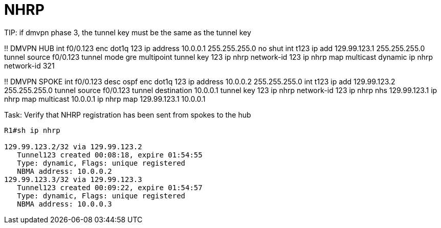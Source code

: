= NHRP


TIP:
if dmvpn phase 3, the tunnel key must be the same as the tunnel key 



!! DMVPN HUB
int f0/0.123
	enc dot1q 123
	ip address 10.0.0.1 255.255.255.0
	no shut
int t123
  ip add 129.99.123.1 255.255.255.0
  tunnel source f0/0.123 
  tunnel mode gre multipoint
  tunnel key 123
  ip nhrp network-id 123
  ip nhrp map multicast dynamic
  ip nhrp network-id 321

!! DMVPN SPOKE
int f0/0.123
	desc ospf
	enc dot1q 123
	ip address 10.0.0.2 255.255.255.0
int t123
  ip add 129.99.123.2 255.255.255.0
  tunnel source f0/0.123
  tunnel destination 10.0.0.1
  tunnel key 123
  ip nhrp network-id 123
  ip nhrp nhs 129.99.123.1
  ip nhrp map multicast 10.0.0.1
  ip nhrp map 129.99.123.1 10.0.0.1


.Task: Verify that NHRP registration has been sent from spokes to the hub
----
R1#sh ip nhrp

129.99.123.2/32 via 129.99.123.2
   Tunnel123 created 00:08:18, expire 01:54:55
   Type: dynamic, Flags: unique registered
   NBMA address: 10.0.0.2
129.99.123.3/32 via 129.99.123.3
   Tunnel123 created 00:09:22, expire 01:54:57
   Type: dynamic, Flags: unique registered
   NBMA address: 10.0.0.3
----

